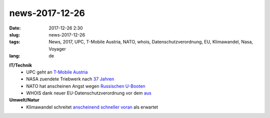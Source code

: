 news-2017-12-26
#################
:date: 2017-12-26 2:30
:slug: news-2017-12-26
:tags: News, 2017, UPC, T-Mobile Austria, NATO, whois, Datenschutzverordnung, EU, Klimawandel, Nasa, Voyager
:lang: de

**IT/Technik**
 - UPC geht an `T-Mobile Austria <https://derstandard.at/2000070862395/T-Mobile-Austria-kauft-UPC-Austria-um-1-9-Milliarden>`_ 
 - NASA zuendete Triebwerk nach `37 Jahren <https://heise.de/-3914879>`_

 - NATO hat anscheinen Angst wegen `Russischen U-Booten <https://derstandard.at/2000070862395/T-Mobile-Austria-kauft-UPC-Austria-um-1-9-Milliarden>`_ 

 - WHOIS dank neuer EU-Datenschutzverordnung vor dem `aus <https://heise.de/-3916669>`_

**Umwelt/Natur**
 - Klimawandel schreitet `anscheinend schneller voran <https://heise.de/-3914879>`_ als erwartet


